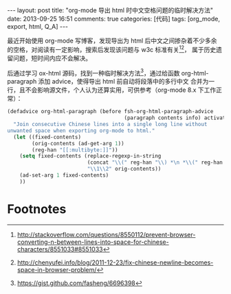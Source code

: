 #+FILETAGS: :org_mode:export:html:Q_A:

#+BEGIN_HTML
---
layout: post
title: "org-mode 导出 html 时中文空格问题的临时解决方法"
date: 2013-09-25 16:51
comments: true
categories: [代码]
tags: [org_mode, export, html, Q_A]
---
#+END_HTML

最近开始使用 org-mode 写博客，发现导出为 html 后中文之间掺杂着不少多余
的空格，对阅读有一定影响，搜索后发现该问题与 w3c 标准有关[fn:1][fn:2]，
属于历史遗留问题，短时间内应不会解决。

后通过学习 ox-html 源码，找到一种临时解决方法[fn:3]，通过给函数
org-html-paragraph 添加 advice，使得导出 html 前自动将段落中的多行中文
合并为一行，且不会影响源文件，个人认为还算实用，可供参考（org-mode 8.x
下工作正常）：

#+BEGIN_SRC emacs-lisp
(defadvice org-html-paragraph (before fsh-org-html-paragraph-advice
                                      (paragraph contents info) activate)
  "Join consecutive Chinese lines into a single long line without
unwanted space when exporting org-mode to html."
  (let ((fixed-contents)
        (orig-contents (ad-get-arg 1))
        (reg-han "[[:multibyte:]]"))
    (setq fixed-contents (replace-regexp-in-string
                          (concat "\\(" reg-han "\\) *\n *\\(" reg-han "\\)")
                          "\\1\\2" orig-contents))
    (ad-set-arg 1 fixed-contents)
    ))
#+END_SRC

* Footnotes

[fn:1] http://stackoverflow.com/questions/8550112/prevent-browser-converting-n-between-lines-into-space-for-chinese-characters/8551033#8551033
[fn:2] http://chenyufei.info/blog/2011-12-23/fix-chinese-newline-becomes-space-in-browser-problem/
[fn:3] https://gist.github.com/fasheng/6696398
